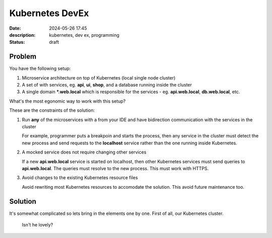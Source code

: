 Kubernetes DevEx
================

:date: 2024-05-26 17:45
:description: kubernetes, dev ex, programming
:status: draft

Problem
-------

You have the following setup:

1. Microservice architecture on top of Kubernetes (local single node cluster)
2. A set of with services, eg. **api**, **ui**, **shop**, and a database running inside the cluster
3. A single domain **\*.web.local** which is responsible for the services - eg. **api.web.local**, **db.web.local**, etc.

What's the most egonomic way to work with this setup?

These are the constraints of the solution:

1. Run **any** of the microservices with a from your IDE and have bidirection communication with the services in the cluster

   For example, programmer puts a breakpoin and starts the process, then any
   service in the cluster must detect the new process and send requests to the
   **localhost** service rather than the one running inside Kubernetes.

2. A mocked service does not require changing other services

   If a new **api.web.local** service is started on localhost, then other
   Kubernetes services must send queries to **api.web.local**. The queries must
   resolve to the new process. This must work with HTTPS.

3. Avoid changes to the existing Kubernetes resource files

   Avoid rewriting most Kubernetes resources to accomodate the solution. This
   avoid future maintenance too.

Solution
--------

It's somewhat complicated so lets bring in the elements one by one. First of all, our Kubernetes cluster.

.. figure:: /images/k8s-devex-p1.svg

   Isn't he lovely?
